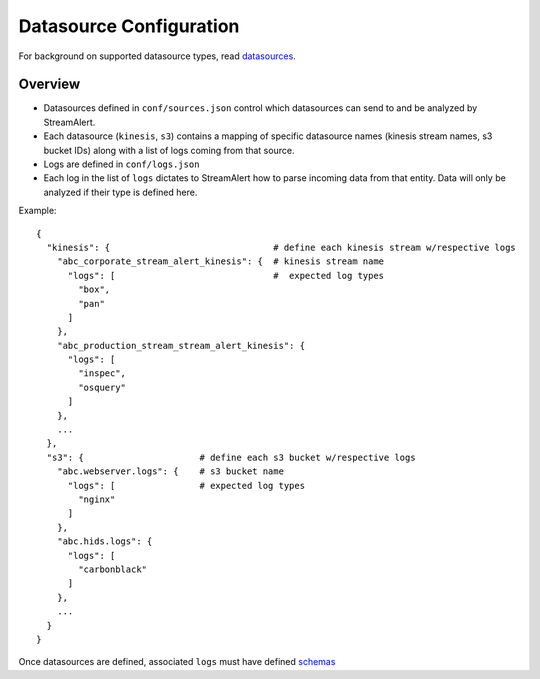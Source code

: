 Datasource Configuration
========================

For background on supported datasource types, read `datasources <datasources.html>`_.

Overview
--------

* Datasources defined in ``conf/sources.json`` control which datasources can send to and be analyzed by StreamAlert.
* Each datasource (``kinesis``, ``s3``) contains a mapping of specific datasource names (kinesis stream names, s3 bucket IDs) along with a list of logs coming from that source.
* Logs are defined in ``conf/logs.json``
* Each log in the list of ``logs`` dictates to StreamAlert how to parse incoming data from that entity.  Data will only be analyzed if their type is defined here.

Example::

    {
      "kinesis": {                               # define each kinesis stream w/respective logs
        "abc_corporate_stream_alert_kinesis": {  # kinesis stream name
          "logs": [                              #  expected log types
            "box",
            "pan"
          ]
        },
        "abc_production_stream_stream_alert_kinesis": {
          "logs": [
            "inspec",
            "osquery"
          ]
        },
        ...
      },
      "s3": {                      # define each s3 bucket w/respective logs
        "abc.webserver.logs": {    # s3 bucket name
          "logs": [                # expected log types
            "nginx"
          ]
        },
        "abc.hids.logs": {
          "logs": [
            "carbonblack"
          ]
        },
        ...
      }
    }

Once datasources are defined, associated ``logs`` must have defined `schemas <conf-schemas.html>`_
